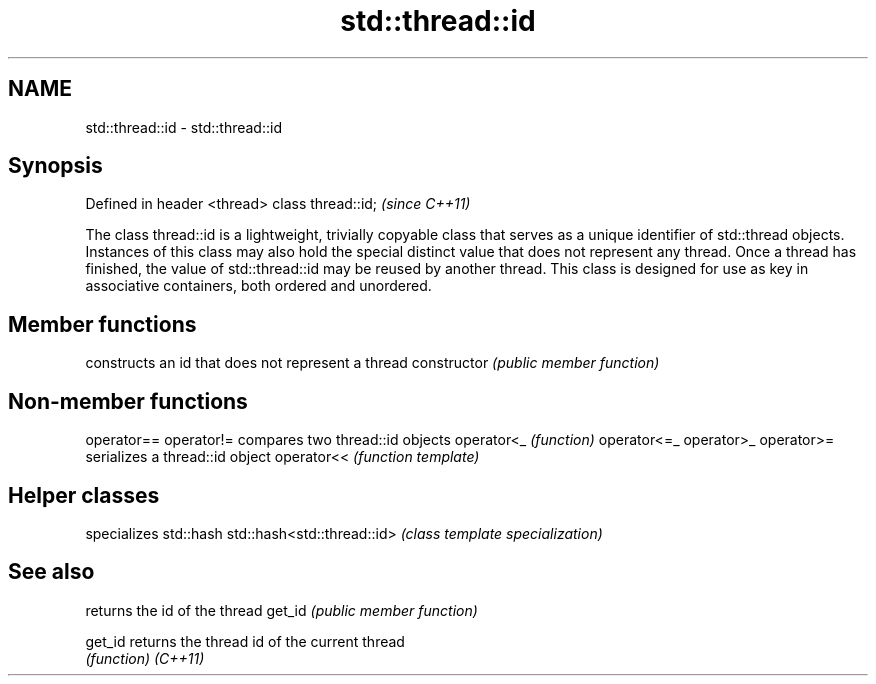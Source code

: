.TH std::thread::id 3 "2020.03.24" "http://cppreference.com" "C++ Standard Libary"
.SH NAME
std::thread::id \- std::thread::id

.SH Synopsis

Defined in header <thread>
class thread::id;           \fI(since C++11)\fP

The class thread::id is a lightweight, trivially copyable class that serves as a unique identifier of std::thread objects.
Instances of this class may also hold the special distinct value that does not represent any thread. Once a thread has finished, the value of std::thread::id may be reused by another thread.
This class is designed for use as key in associative containers, both ordered and unordered.

.SH Member functions


              constructs an id that does not represent a thread
constructor   \fI(public member function)\fP


.SH Non-member functions



operator==
operator!=  compares two thread::id objects
operator<_  \fI(function)\fP
operator<=_
operator>_
operator>=
            serializes a thread::id object
operator<<  \fI(function template)\fP


.SH Helper classes


                           specializes std::hash
std::hash<std::thread::id> \fI(class template specialization)\fP


.SH See also


        returns the id of the thread
get_id  \fI(public member function)\fP

get_id  returns the thread id of the current thread
        \fI(function)\fP
\fI(C++11)\fP




